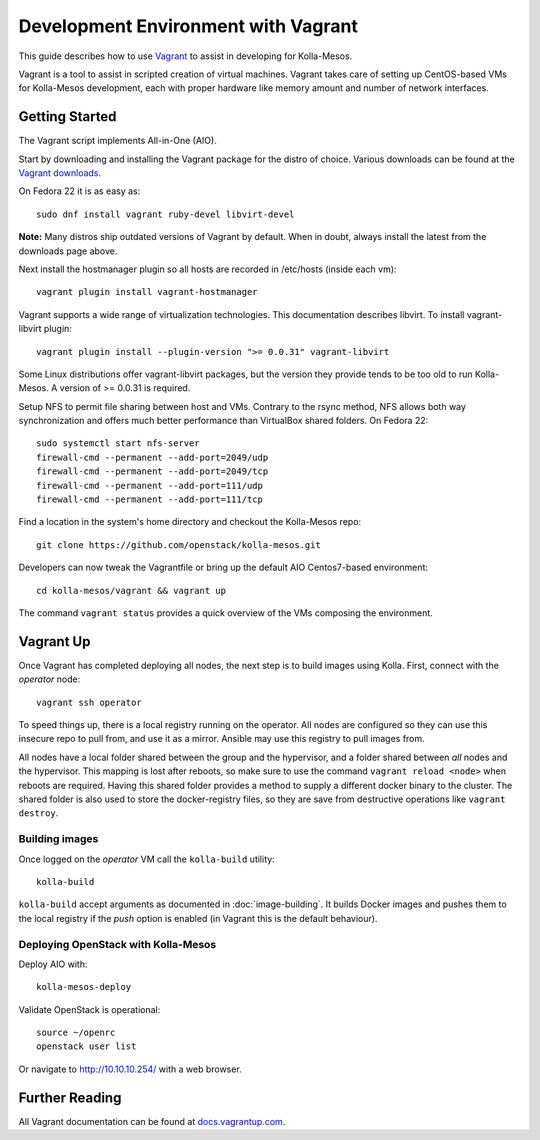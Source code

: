 Development Environment with Vagrant
====================================

This guide describes how to use `Vagrant <http://vagrantup.com>`__ to
assist in developing for Kolla-Mesos.

Vagrant is a tool to assist in scripted creation of virtual machines. Vagrant
takes care of setting up CentOS-based VMs for Kolla-Mesos development, each with
proper hardware like memory amount and number of network interfaces.

Getting Started
---------------

The Vagrant script implements All-in-One (AIO).

Start by downloading and installing the Vagrant package for the distro of
choice. Various downloads can be found at the `Vagrant downloads
<https://www.vagrantup.com/downloads.html>`__.

On Fedora 22 it is as easy as::

    sudo dnf install vagrant ruby-devel libvirt-devel

**Note:** Many distros ship outdated versions of Vagrant by default. When in
doubt, always install the latest from the downloads page above.

Next install the hostmanager plugin so all hosts are recorded in /etc/hosts
(inside each vm)::

    vagrant plugin install vagrant-hostmanager

Vagrant supports a wide range of virtualization technologies. This
documentation describes libvirt. To install vagrant-libvirt plugin::

    vagrant plugin install --plugin-version ">= 0.0.31" vagrant-libvirt

Some Linux distributions offer vagrant-libvirt packages, but the version they
provide tends to be too old to run Kolla-Mesos. A version of >= 0.0.31 is required.

Setup NFS to permit file sharing between host and VMs. Contrary to the rsync
method, NFS allows both way synchronization and offers much better performance
than VirtualBox shared folders. On Fedora 22::

    sudo systemctl start nfs-server
    firewall-cmd --permanent --add-port=2049/udp
    firewall-cmd --permanent --add-port=2049/tcp
    firewall-cmd --permanent --add-port=111/udp
    firewall-cmd --permanent --add-port=111/tcp

Find a location in the system's home directory and checkout the Kolla-Mesos repo::

    git clone https://github.com/openstack/kolla-mesos.git

Developers can now tweak the Vagrantfile or bring up the default AIO
Centos7-based environment::

    cd kolla-mesos/vagrant && vagrant up

The command ``vagrant status`` provides a quick overview of the VMs composing
the environment.

Vagrant Up
----------

Once Vagrant has completed deploying all nodes, the next step is to
build images using Kolla. First, connect with the *operator* node::

    vagrant ssh operator

To speed things up, there is a local registry running on the operator.  All
nodes are configured so they can use this insecure repo to pull from, and use
it as a mirror. Ansible may use this registry to pull images from.

All nodes have a local folder shared between the group and the hypervisor, and
a folder shared between *all* nodes and the hypervisor.  This mapping is lost
after reboots, so make sure to use the command ``vagrant reload <node>`` when
reboots are required. Having this shared folder provides a method to supply
a different docker binary to the cluster. The shared folder is also used to
store the docker-registry files, so they are save from destructive operations
like ``vagrant destroy``.


Building images
^^^^^^^^^^^^^^^

Once logged on the *operator* VM call the ``kolla-build`` utility::

    kolla-build

``kolla-build`` accept arguments as documented in :doc:`image-building`. It
builds Docker images and pushes them to the local registry if the *push*
option is enabled (in Vagrant this is the default behaviour).


Deploying OpenStack with Kolla-Mesos
^^^^^^^^^^^^^^^^^^^^^^^^^^^^^^^^^^^^

Deploy AIO with::

    kolla-mesos-deploy

Validate OpenStack is operational::

    source ~/openrc
    openstack user list

Or navigate to http://10.10.10.254/ with a web browser.


Further Reading
---------------

All Vagrant documentation can be found at
`docs.vagrantup.com <http://docs.vagrantup.com>`__.
